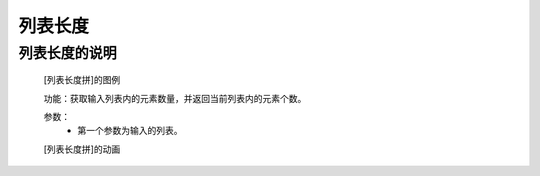 **列表长度**
================================

**列表长度的说明**
>>>>>>>>>>>>>>>>>>>>>>>>>>>>>>>>>

	[列表长度拼]的图例

	.. image:: images/set/len.png

	功能：获取输入列表内的元素数量，并返回当前列表内的元素个数。

	参数：
		- 第一个参数为输入的列表。

	[列表长度拼]的动画

	.. image:: images/set/len.gif